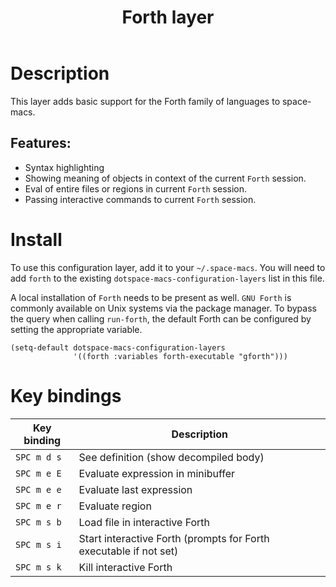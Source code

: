 #+TITLE: Forth layer

#+TAGS: general|imperative|layer|programming

* Table of Contents                     :TOC_5_gh:noexport:
- [[#description][Description]]
  - [[#features][Features:]]
- [[#install][Install]]
- [[#key-bindings][Key bindings]]

* Description
This layer adds basic support for the Forth family of languages to space-macs.

** Features:
- Syntax highlighting
- Showing meaning of objects in context of the current =Forth= session.
- Eval of entire files or regions in current =Forth= session.
- Passing interactive commands to current =Forth= session.

* Install
To use this configuration layer, add it to your =~/.space-macs=. You will need to
add =forth= to the existing =dotspace-macs-configuration-layers= list in this
file.

A local installation of =Forth= needs to be present as well. =GNU Forth= is
commonly available on Unix systems via the package manager. To bypass the query
when calling ~run-forth~, the default Forth can be configured by setting the
appropriate variable.

#+BEGIN_SRC e-macs-lisp
  (setq-default dotspace-macs-configuration-layers
                '((forth :variables forth-executable "gforth")))
#+END_SRC

* Key bindings

| Key binding | Description                                                       |
|-------------+-------------------------------------------------------------------|
| ~SPC m d s~ | See definition (show decompiled body)                             |
| ~SPC m e E~ | Evaluate expression in minibuffer                                 |
| ~SPC m e e~ | Evaluate last expression                                          |
| ~SPC m e r~ | Evaluate region                                                   |
| ~SPC m s b~ | Load file in interactive Forth                                    |
| ~SPC m s i~ | Start interactive Forth (prompts for Forth executable if not set) |
| ~SPC m s k~ | Kill interactive Forth                                            |


